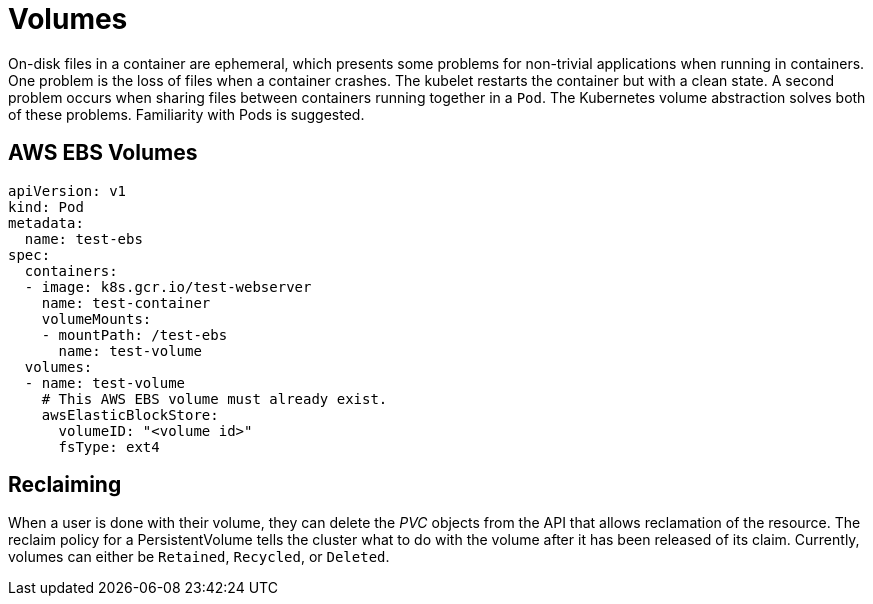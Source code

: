 = Volumes

On-disk files in a container are ephemeral, which presents some problems for non-trivial applications when running in containers. One problem is the loss of files when a container crashes. The kubelet restarts the container but with a clean state. A second problem occurs when sharing files between containers running together in a `Pod`. The Kubernetes volume abstraction solves both of these problems. Familiarity with Pods is suggested.

== AWS EBS Volumes

[source, yaml, subs="attributes,quotes,verbatim"]
----
apiVersion: v1
kind: Pod
metadata:
  name: test-ebs
spec:
  containers:
  - image: k8s.gcr.io/test-webserver
    name: test-container
    volumeMounts:
    - mountPath: /test-ebs
      name: test-volume
  volumes:
  - name: test-volume
    # This AWS EBS volume must already exist.
    awsElasticBlockStore:
      volumeID: "<volume id>"
      fsType: ext4
----

== Reclaiming

When a user is done with their volume, they can delete the _PVC_ objects from the API that allows reclamation of the resource. The reclaim policy for a PersistentVolume tells the cluster what to do with the volume after it has been released of its claim. Currently, volumes can either be `Retained`, `Recycled`, or `Deleted`.

